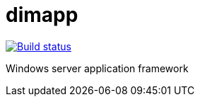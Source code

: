 ////
Copyright Glen Knowles 2016 - 2020.
Distributed under the Boost Software License, Version 1.0.
////

= dimapp
:url-ci: https://ci.appveyor.com/project/gknowles/dimapp
:url-badge: image:https://ci.appveyor.com/api/projects/status/0a248fk1dspywxbm?svg=true

{url-ci}[{url-badge}[Build status]]

Windows server application framework
